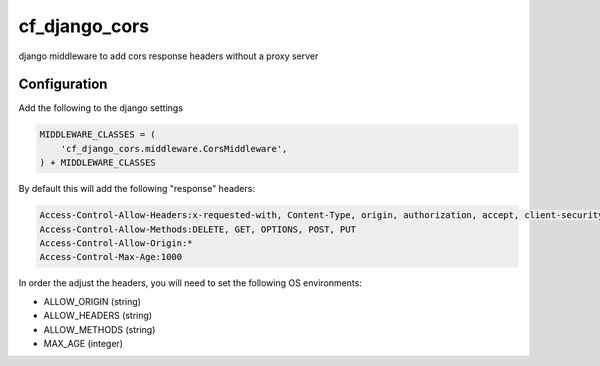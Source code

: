 ==============
cf_django_cors
==============

django middleware to add cors response headers without a proxy server


Configuration
-------------

Add the following to the django settings

.. code-block:: python

   MIDDLEWARE_CLASSES = (
       'cf_django_cors.middleware.CorsMiddleware',
   ) + MIDDLEWARE_CLASSES

By default this will add the following "response" headers:

.. code-block::

   Access-Control-Allow-Headers:x-requested-with, Content-Type, origin, authorization, accept, client-security-token
   Access-Control-Allow-Methods:DELETE, GET, OPTIONS, POST, PUT
   Access-Control-Allow-Origin:*
   Access-Control-Max-Age:1000

In order the adjust the headers, you will need to set the following OS environments:

+ ALLOW_ORIGIN (string)
+ ALLOW_HEADERS (string)
+ ALLOW_METHODS (string)
+ MAX_AGE (integer)
